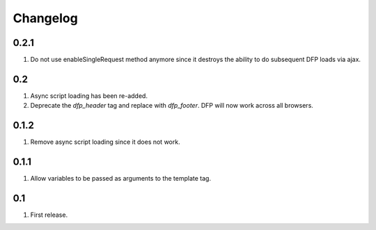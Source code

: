 Changelog
=========

0.2.1
-----
#. Do not use enableSingleRequest method anymore since it destroys the ability to do subsequent DFP loads via ajax.

0.2
---
#. Async script loading has been re-added.
#. Deprecate the `dfp_header` tag and replace with `dfp_footer`. DFP will now work across all browsers.

0.1.2
-----
#. Remove async script loading since it does not work.

0.1.1
-----
#. Allow variables to be passed as arguments to the template tag.

0.1
---
#. First release. 

